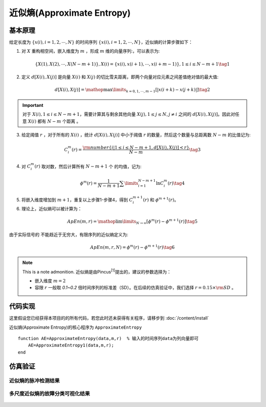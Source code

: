 近似熵(Approximate Entropy)
==============================

基本原理
~~~~~~~~~~~~~~~

给定长度为 :math:`\left\{ {x\left( i \right),i = 1,2, \cdots ,N} \right\}` 的时间序列  :math:`\left\{ {x\left( i \right),i = 1,2, \cdots ,N} \right\}`，近似熵的计算步骤如下：


1.	对 :math:`X` 重构相空间，嵌入维度为 :math:`m` ，形成 :math:`m` 维的向量序列:，可以表示为:

.. math::
    \left\{ {X\left( 1 \right),X\left( 2 \right), \cdots ,X\left( {N - m + 1} \right)} \right\},X\left( i \right) = \left\{ {x\left( i \right),x\left( {i + 1} \right), \cdots ,x\left( {i + m - 1} \right)} \right\},1 \le i \le N - m + 1 \tag{1}

2.	定义 :math:`d\left[ {X\left( i \right),X\left( j \right)} \right]`  是向量  :math:`X\left( i \right)` 和 :math:`X\left( j \right)` 的切比雪夫距离，即两个向量对应元素之间差值绝对值的最大值:

.. math::
    d\left[ {X\left( i \right),X\left( j \right)} \right] = \mathop {\max }\limits_{k = 0,1, \cdots ,m - 1} \left[ {\left| {x\left( {i + k} \right) - x\left( {j + k} \right)} \right|} \right] \tag{2}

.. important:: 
  对于 :math:`X\left( i \right),1 \le i \le N - m + 1`，需要计算其与剩余其他向量 :math:`X\left( j \right),1 \le j \le N,j \ne i` 之间的 :math:`d\left[ {X\left( i \right),X\left( j \right)} \right]`。因此对任意 :math:`X\left( i \right)` 都有  :math:`N - m` 个距离 。

3.	给定阈值 :math:`r` ，对于所有的 :math:`X\left( i \right)` ，统计 :math:`d\left[ {X\left( i \right),X\left( j \right)} \right]` 中小于阈值 :math:`r` 的数量，然后这个数量与总距离数 :math:`N - m`  的比值记为:

.. math::
    C_i^m\left( r \right) = \frac{{{\rm{number}}\left\{ {i|1 \le i \le N - m + 1,d\left[ {X\left( i \right),X\left( j \right)} \right] < r} \right\}}}{{N - m}} \tag{3}
	
4.	对  :math:`C_i^m\left( r \right)`  取对数，然后计算所有  :math:`N - m + 1`  个 的均值，记为:

.. math::
   {\phi ^m}\left( r \right) = \frac{1}{{N - m + 1}}\sum\limits_{i = 1}^{N - m + 1} {\ln C_i^m\left( r \right)} \tag{4}

5.	将嵌入维度增加到 :math:`m + 1`，重复以上步骤1-步骤4，得到  :math:`C_i^{m + 1}\left( r \right)` 和 :math:`{\phi ^{m + 1}}\left( r \right)`。
6.	理论上，近似熵可以被计算为：

.. math::
  ApEn\left( {m,r} \right) = \mathop {\lim }\limits_{N \to \infty } \left[ {{\phi ^m}\left( r \right) - {\phi ^{m + 1}}\left( r \right)} \right] \tag{5}

由于实际信号的 不能趋近于无穷大，有限序列的近似熵定义为:

.. math::
  ApEn\left( {m,r,N} \right) = {\phi ^m}\left( r \right) - {\phi ^{m + 1}}\left( r \right) \tag{6}

.. note:: This is a note admonition.
 近似熵是由Pincus\ :sup:`[1]`\提出的，建议的参数选择为：

 - 嵌入维度  :math:`m=2` 
 - 容限  :math:`r`   一般取 `0.1~0.2` 倍时间序列的标准差（SD）。在后续的仿真验证中，我们选择   :math:`r = 0.15 \times {\rm{SD}}` 。


 
代码实现
~~~~~~~~~~~~~~~
这里假设您已经获得本项目的的所有代码，若您此时还未获得有关程序，请移步到  :doc:`/content/install`

近似熵(Approximate Entropy)的核心程序为  ``ApproximateEntropy``

.. highlight:: sh

::

  function AE=ApproximateEntropy(data,m,r)  % 输入的时间序列data为列向量即可
      AE=ApproximateEntropy1(data,m,r);
  end
  

仿真验证
~~~~~~~~~~~~~~~

近似熵的脉冲检测结果
------------------------------------

.. figure::  ../images/aeClass.png
   :alt: 近似熵的脉冲检测结果
   :align: center

 
多尺度近似熵的故障分类可视化结果
------------------------------------
 
.. figure:: ../images/aeEffecience.png
   :alt: 多尺度近似熵的故障分类可视化结果
   :align: center
 
 

 
